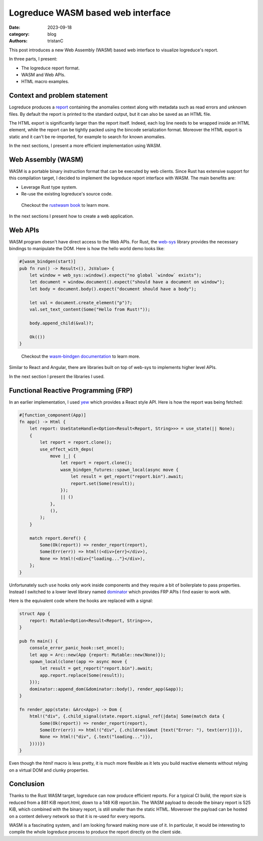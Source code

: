 Logreduce WASM based web interface
##################################

:date: 2023-09-18
:category: blog
:authors: tristanC

.. raw:: html

   <style type="text/css">
     .blockquote {
       font-size: small;
       padding: 0px 5px;
     }
   </style>

.. raw:: html

   <!-- This work is licensed under the Creative Commons Attribution 4.0 International License.
        To view a copy of this license, visit http://creativecommons.org/licenses/by/4.0/
        or send a letter to Creative Commons, PO Box 1866, Mountain View, CA 94042, USA.
   -->

This post introduces a new Web Assembly (WASM) based web interface to
visualize logreduce's report.

In three parts, I present:

-  The logreduce report format.
-  WASM and Web APIs.
-  HTML macro examples.

Context and problem statement
=============================

Logreduce produces a `report`_ containing the anomalies context along
with metadata such as read errors and unknown files. By default the
report is printed to the standard output, but it can also be saved as an
HTML file.

The HTML export is significantly larger than the report itself. Indeed,
each log line needs to be wrapped inside an HTML element, while the
report can be tightly packed using the bincode serialization format.
Moreover the HTML export is static and it can't be re-imported, for
example to search for known anomalies.

In the next sections, I present a more efficient implementation using
WASM.

Web Assembly (WASM)
===================

WASM is a portable binary instruction format that can be executed by web
clients. Since Rust has extensive support for this compilation target, I
decided to implement the logreduce report interface with WASM. The main
benefits are:

-  Leverage Rust type system.
-  Re-use the existing logreduce's source code.

..

   Checkout the `rustwasm book`_ to learn more.

In the next sections I present how to create a web application.

Web APIs
========

WASM program doesn't have direct access to the Web APIs. For Rust, the
`web-sys`_ library provides the necessary bindings to manipulate the
DOM. Here is how the hello world demo looks like:

.. code-block:: rust

   #[wasm_bindgen(start)]
   pub fn run() -> Result<(), JsValue> {
       let window = web_sys::window().expect("no global `window` exists");
       let document = window.document().expect("should have a document on window");
       let body = document.body().expect("document should have a body");

       let val = document.create_element("p")?;
       val.set_text_content(Some("Hello from Rust!"));

       body.append_child(&val)?;

       Ok(())
   }

..

   Checkout the `wasm-bindgen documentation`_ to learn more.

Similar to React and Angular, there are libraries built on top of
web-sys to implements higher level APIs.

In the next section I present the libraries I used.

Functional Reactive Programming (FRP)
=====================================

In an earlier implementation, I used `yew`_ which provides a React style
API. Here is how the report was being fetched:

.. code-block:: rust

   #[function_component(App)]
   fn app() -> Html {
       let report: UseStateHandle<Option<Result<Report, String>>> = use_state(|| None);
       {
           let report = report.clone();
           use_effect_with_deps(
               move |_| {
                   let report = report.clone();
                   wasm_bindgen_futures::spawn_local(async move {
                       let result = get_report("report.bin").await;
                       report.set(Some(result));
                   });
                   || ()
               },
               (),
           );
       }

       match report.deref() {
           Some(Ok(report)) => render_report(report),
           Some(Err(err)) => html!(<div>{err}</div>),
           None => html!(<div>{"loading..."}</div>),
       };
   }

Unfortunately such ``use`` hooks only work inside components and they
require a bit of boilerplate to pass properties. Instead I switched to a
lower level library named `dominator`_ which provides FRP APIs I find
easier to work with.

Here is the equivalent code where the hooks are replaced with a signal:

.. code-block:: rust

   struct App {
       report: Mutable<Option<Result<Report, String>>>,
   }

   pub fn main() {
       console_error_panic_hook::set_once();
       let app = Arc::new(App {report: Mutable::new(None)});
       spawn_local(clone!(app => async move {
           let result = get_report("report.bin").await;
           app.report.replace(Some(result));
       }));
       dominator::append_dom(&dominator::body(), render_app(&app));
   }

   fn render_app(state: &Arc<App>) -> Dom {
       html!("div", {.child_signal(state.report.signal_ref(|data| Some(match data {
           Some(Ok(report)) => render_report(report),
           Some(Err(err)) => html!("div", {.children(&mut [text("Error: "), text(err)])}),
           None => html!("div", {.text("loading...")}),
       })))})
   }

Even though the *html!* macro is less pretty, it is much more flexible
as it lets you build reactive elements without relying on a virtual DOM
and clunky properties.

Conclusion
==========

Thanks to the Rust WASM target, logreduce can now produce efficient
reports. For a typical CI build, the report size is reduced from a 881
KiB report.html, down to a 148 KiB report.bin. The WASM payload to
decode the binary report is 525 KiB, which combined with the binary
report, is still smaller than the static HTML. Moverover the payload can
be hosted on a content delivery network so that it is re-used for every
reports.

.. image:: ./images/logreduce-wasm-size.png
   :alt: wasm-size

WASM is a fascinating system, and I am looking forward making more use
of it. In particular, it would be interesting to compile the whole
logreduce process to produce the report directly on the client side.

.. _report: https://github.com/logreduce/logreduce/blob/main/crates/report/src/report.rs
.. _rustwasm book: https://rustwasm.github.io/docs/book/
.. _web-sys: https://docs.rs/web-sys
.. _wasm-bindgen documentation: https://rustwasm.github.io/wasm-bindgen/
.. _yew: https://yew.rs/
.. _dominator: https://github.com/Pauan/rust-dominator#readme
